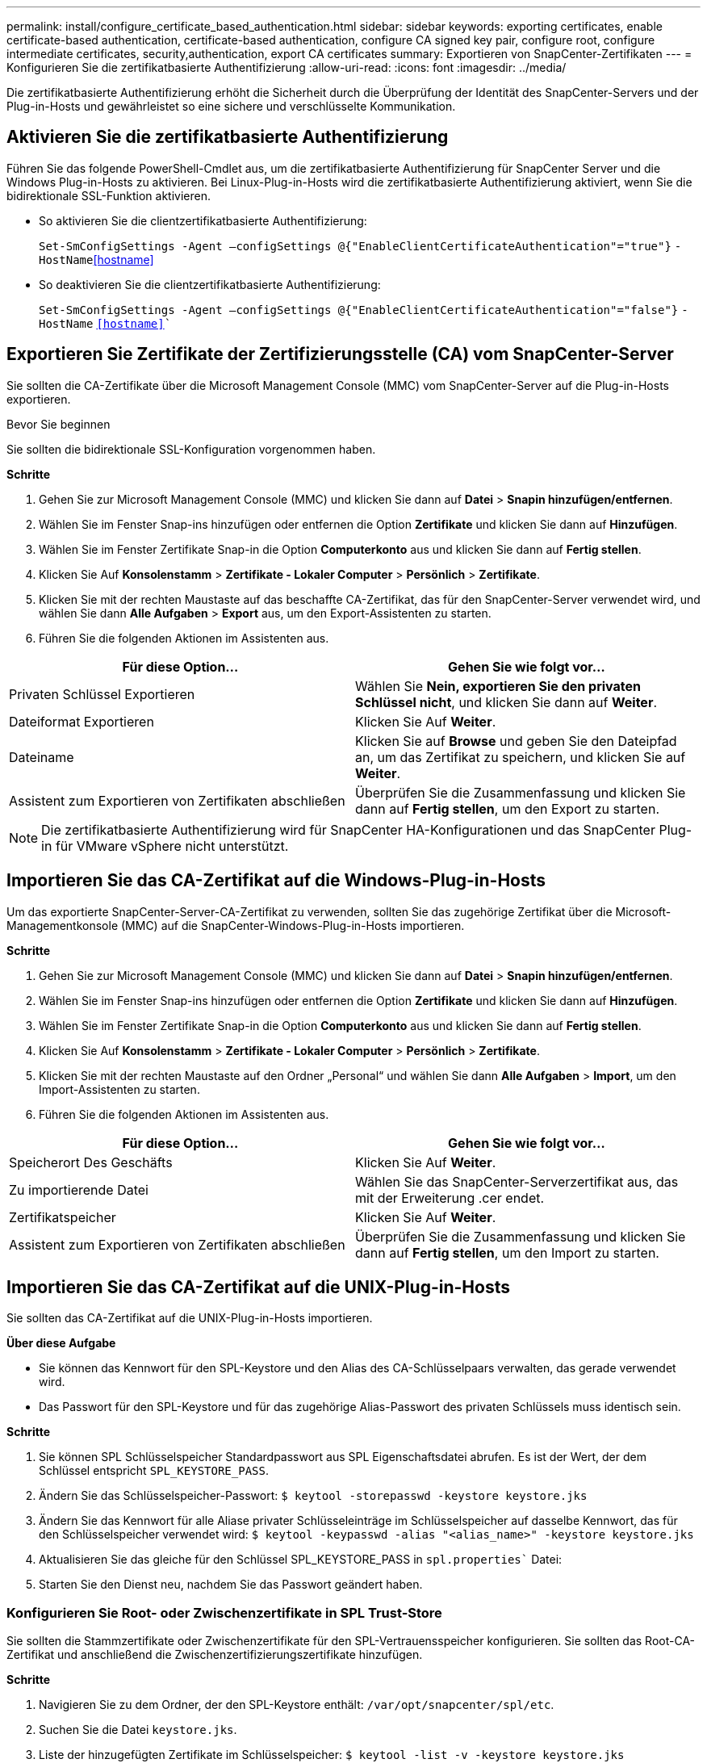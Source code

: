 ---
permalink: install/configure_certificate_based_authentication.html 
sidebar: sidebar 
keywords: exporting certificates, enable certificate-based authentication, certificate-based authentication, configure CA signed key pair, configure root, configure intermediate certificates, security,authentication, export CA certificates 
summary: Exportieren von SnapCenter-Zertifikaten 
---
= Konfigurieren Sie die zertifikatbasierte Authentifizierung
:allow-uri-read: 
:icons: font
:imagesdir: ../media/


[role="lead"]
Die zertifikatbasierte Authentifizierung erhöht die Sicherheit durch die Überprüfung der Identität des SnapCenter-Servers und der Plug-in-Hosts und gewährleistet so eine sichere und verschlüsselte Kommunikation.



== Aktivieren Sie die zertifikatbasierte Authentifizierung

Führen Sie das folgende PowerShell-Cmdlet aus, um die zertifikatbasierte Authentifizierung für SnapCenter Server und die Windows Plug-in-Hosts zu aktivieren.  Bei Linux-Plug-in-Hosts wird die zertifikatbasierte Authentifizierung aktiviert, wenn Sie die bidirektionale SSL-Funktion aktivieren.

* So aktivieren Sie die clientzertifikatbasierte Authentifizierung:
+
`Set-SmConfigSettings -Agent –configSettings @{"EnableClientCertificateAuthentication"="true"}` `-HostName`<<hostname>>

* So deaktivieren Sie die clientzertifikatbasierte Authentifizierung:
+
`Set-SmConfigSettings -Agent –configSettings @{"EnableClientCertificateAuthentication"="false"}` `-HostName` `<<hostname>>``





== Exportieren Sie Zertifikate der Zertifizierungsstelle (CA) vom SnapCenter-Server

Sie sollten die CA-Zertifikate über die Microsoft Management Console (MMC) vom SnapCenter-Server auf die Plug-in-Hosts exportieren.

.Bevor Sie beginnen
Sie sollten die bidirektionale SSL-Konfiguration vorgenommen haben.

*Schritte*

. Gehen Sie zur Microsoft Management Console (MMC) und klicken Sie dann auf *Datei* > *Snapin hinzufügen/entfernen*.
. Wählen Sie im Fenster Snap-ins hinzufügen oder entfernen die Option *Zertifikate* und klicken Sie dann auf *Hinzufügen*.
. Wählen Sie im Fenster Zertifikate Snap-in die Option *Computerkonto* aus und klicken Sie dann auf *Fertig stellen*.
. Klicken Sie Auf *Konsolenstamm* > *Zertifikate - Lokaler Computer* > *Persönlich* > *Zertifikate*.
. Klicken Sie mit der rechten Maustaste auf das beschaffte CA-Zertifikat, das für den SnapCenter-Server verwendet wird, und wählen Sie dann *Alle Aufgaben* > *Export* aus, um den Export-Assistenten zu starten.
. Führen Sie die folgenden Aktionen im Assistenten aus.


|===
| Für diese Option... | Gehen Sie wie folgt vor... 


 a| 
Privaten Schlüssel Exportieren
 a| 
Wählen Sie *Nein, exportieren Sie den privaten Schlüssel nicht*, und klicken Sie dann auf *Weiter*.



 a| 
Dateiformat Exportieren
 a| 
Klicken Sie Auf *Weiter*.



 a| 
Dateiname
 a| 
Klicken Sie auf *Browse* und geben Sie den Dateipfad an, um das Zertifikat zu speichern, und klicken Sie auf *Weiter*.



 a| 
Assistent zum Exportieren von Zertifikaten abschließen
 a| 
Überprüfen Sie die Zusammenfassung und klicken Sie dann auf *Fertig stellen*, um den Export zu starten.

|===

NOTE: Die zertifikatbasierte Authentifizierung wird für SnapCenter HA-Konfigurationen und das SnapCenter Plug-in für VMware vSphere nicht unterstützt.



== Importieren Sie das CA-Zertifikat auf die Windows-Plug-in-Hosts

Um das exportierte SnapCenter-Server-CA-Zertifikat zu verwenden, sollten Sie das zugehörige Zertifikat über die Microsoft-Managementkonsole (MMC) auf die SnapCenter-Windows-Plug-in-Hosts importieren.

*Schritte*

. Gehen Sie zur Microsoft Management Console (MMC) und klicken Sie dann auf *Datei* > *Snapin hinzufügen/entfernen*.
. Wählen Sie im Fenster Snap-ins hinzufügen oder entfernen die Option *Zertifikate* und klicken Sie dann auf *Hinzufügen*.
. Wählen Sie im Fenster Zertifikate Snap-in die Option *Computerkonto* aus und klicken Sie dann auf *Fertig stellen*.
. Klicken Sie Auf *Konsolenstamm* > *Zertifikate - Lokaler Computer* > *Persönlich* > *Zertifikate*.
. Klicken Sie mit der rechten Maustaste auf den Ordner „Personal“ und wählen Sie dann *Alle Aufgaben* > *Import*, um den Import-Assistenten zu starten.
. Führen Sie die folgenden Aktionen im Assistenten aus.


|===
| Für diese Option... | Gehen Sie wie folgt vor... 


 a| 
Speicherort Des Geschäfts
 a| 
Klicken Sie Auf *Weiter*.



 a| 
Zu importierende Datei
 a| 
Wählen Sie das SnapCenter-Serverzertifikat aus, das mit der Erweiterung .cer endet.



 a| 
Zertifikatspeicher
 a| 
Klicken Sie Auf *Weiter*.



 a| 
Assistent zum Exportieren von Zertifikaten abschließen
 a| 
Überprüfen Sie die Zusammenfassung und klicken Sie dann auf *Fertig stellen*, um den Import zu starten.

|===


== Importieren Sie das CA-Zertifikat auf die UNIX-Plug-in-Hosts

Sie sollten das CA-Zertifikat auf die UNIX-Plug-in-Hosts importieren.

*Über diese Aufgabe*

* Sie können das Kennwort für den SPL-Keystore und den Alias des CA-Schlüsselpaars verwalten, das gerade verwendet wird.
* Das Passwort für den SPL-Keystore und für das zugehörige Alias-Passwort des privaten Schlüssels muss identisch sein.


*Schritte*

. Sie können SPL Schlüsselspeicher Standardpasswort aus SPL Eigenschaftsdatei abrufen. Es ist der Wert, der dem Schlüssel entspricht `SPL_KEYSTORE_PASS`.
. Ändern Sie das Schlüsselspeicher-Passwort:
`$ keytool -storepasswd -keystore keystore.jks`
. Ändern Sie das Kennwort für alle Aliase privater Schlüsseleinträge im Schlüsselspeicher auf dasselbe Kennwort, das für den Schlüsselspeicher verwendet wird:
`$ keytool -keypasswd -alias "<alias_name>" -keystore keystore.jks`
. Aktualisieren Sie das gleiche für den Schlüssel SPL_KEYSTORE_PASS in `spl.properties`` Datei:
. Starten Sie den Dienst neu, nachdem Sie das Passwort geändert haben.




=== Konfigurieren Sie Root- oder Zwischenzertifikate in SPL Trust-Store

Sie sollten die Stammzertifikate oder Zwischenzertifikate für den SPL-Vertrauensspeicher konfigurieren. Sie sollten das Root-CA-Zertifikat und anschließend die Zwischenzertifizierungszertifikate hinzufügen.

*Schritte*

. Navigieren Sie zu dem Ordner, der den SPL-Keystore enthält: `/var/opt/snapcenter/spl/etc`.
. Suchen Sie die Datei `keystore.jks`.
. Liste der hinzugefügten Zertifikate im Schlüsselspeicher:
`$ keytool -list -v -keystore keystore.jks`
. Fügen Sie ein Stammzertifikat oder ein Zwischenzertifikat hinzu:
`$ keytool -import -trustcacerts -alias <AliasNameForCerticateToBeImported> -file /<CertificatePath> -keystore` `keystore.jks`
. Starten Sie den Dienst neu, nachdem Sie die Stammzertifikate oder Zwischenzertifikate in den SPL Trust-Store konfiguriert haben.




=== Konfigurieren Sie das CA-signierte Schlüsselpaar für SPL Trust-Store

Sie sollten das CA-Schlüsselpaar für den SPL Trust-Store konfigurieren.

*Schritte*

. Navigieren Sie zu dem Ordner, der den SPL-Keystore enthält `/var/opt/snapcenter/spl/etc`.
. Suchen Sie die Datei `keystore.jks``.
. Liste der hinzugefügten Zertifikate im Schlüsselspeicher:
`$ keytool -list -v -keystore keystore.jks`
. Fügen Sie das CA-Zertifikat mit einem privaten und einem öffentlichen Schlüssel hinzu.
`$ keytool -importkeystore -srckeystore <CertificatePathToImport> -srcstoretype pkcs12 -destkeystore keystore.jks` `-deststoretype JKS`
. Listen Sie die hinzugefügten Zertifikate im Schlüsselspeicher auf.
`$ keytool -list -v -keystore keystore.jks`
. Vergewissern Sie sich, dass der Schlüsselspeicher den Alias enthält, der dem neuen CA-Zertifikat entspricht, das dem Schlüsselspeicher hinzugefügt wurde.
. Ändern Sie das hinzugefügte Passwort für den privaten Schlüssel für das CA-Zertifikat in das Schlüsselspeicher-Passwort.
+
Standard-SPL-Keystore-Kennwort ist der Wert des Schlüssels SPL_KEYSTORE_PASS in `spl.properties` Datei:

+
`$ keytool -keypasswd -alias "<aliasNameOfAddedCertInKeystore>" -keystore keystore.jks``

. Wenn der Alias-Name im CA-Zertifikat lang ist und Leerzeichen oder Sonderzeichen enthält („*",","), ändern Sie den Alias-Namen in einen einfachen Namen:
`$ keytool -changealias -alias "<OrignalAliasName>" -destalias "<NewAliasName>" -keystore keystore.jks``
. Konfigurieren Sie den Aliasnamen aus dem Schlüsselspeicher in `spl.properties` Datei:
Diesen Wert mit dem Schlüssel SPL_CERTIFICATE_ALIAS aktualisieren.
. Starten Sie den Dienst neu, nachdem Sie das CA-signierte Schlüsselpaar auf SPL Trust-Store konfiguriert haben.




== Exportieren von SnapCenter-Zertifikaten

Sie sollten die SnapCenter-Zertifikate im PFX-Format exportieren.

*Schritte*

. Gehen Sie zur Microsoft Management Console (MMC) und klicken Sie dann auf *Datei* > *Snap-in hinzufügen/entfernen*.
. Wählen Sie im Fenster Snap-ins hinzufügen oder entfernen die Option *Zertifikate* und klicken Sie dann auf *Hinzufügen*.
. Wählen Sie im Snap-in-Fenster Zertifikate die Option *Mein Benutzerkonto* aus und klicken Sie dann auf *Fertig stellen*.
. Klicken Sie Auf *Konsolenwurzel* > *Zertifikate - Aktueller Benutzer* > *Vertrauenswürdige Stammzertifizierungsbehörden* > *Zertifikate*.
. Klicken Sie mit der rechten Maustaste auf das Zertifikat mit dem SnapCenter Friendly Name, und wählen Sie dann *Alle Aufgaben* > *Exportieren* aus, um den Exportassistenten zu starten.
. Füllen Sie den Assistenten wie folgt aus:
+
|===
| In diesem Fenster des Assistenten... | Gehen Sie wie folgt vor... 


 a| 
Privaten Schlüssel Exportieren
 a| 
Wählen Sie die Option *Ja, exportieren Sie den privaten Schlüssel* und klicken Sie dann auf *Weiter*.



 a| 
Dateiformat Exportieren
 a| 
Keine Änderungen vornehmen; klicken Sie auf *Weiter*.



 a| 
Sicherheit
 a| 
Geben Sie das neue Passwort an, das für das exportierte Zertifikat verwendet werden soll, und klicken Sie dann auf *Weiter*.



 a| 
Zu exportierende Datei
 a| 
Geben Sie einen Dateinamen für das exportierte Zertifikat an (Sie müssen .pfx verwenden), und klicken Sie dann auf *Weiter*.



 a| 
Assistent zum Exportieren von Zertifikaten abschließen
 a| 
Überprüfen Sie die Zusammenfassung und klicken Sie dann auf *Fertig stellen*, um den Export zu starten.

|===

